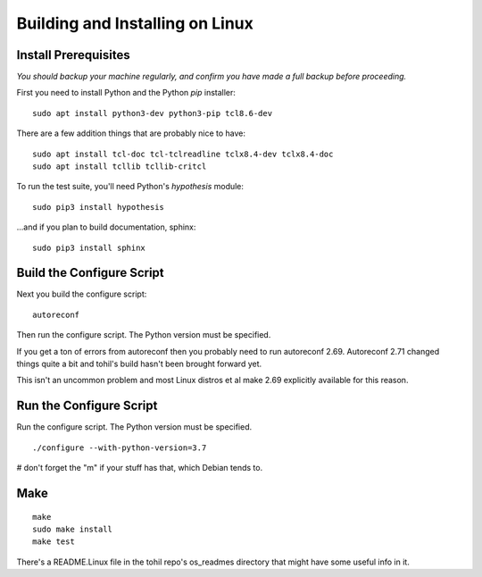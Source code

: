 

.. _tohil-installing-linux:

*********************************
Building and Installing on Linux
*********************************

=====================
Install Prerequisites
=====================

*You should backup your machine regularly, and confirm
you have made a full backup before proceeding.*

First you need to install Python and
the Python *pip* installer:

::

   sudo apt install python3-dev python3-pip tcl8.6-dev

There are a few addition things that are probably nice to have:

::

    sudo apt install tcl-doc tcl-tclreadline tclx8.4-dev tclx8.4-doc
    sudo apt install tcllib tcllib-critcl

To run the test suite, you'll need Python's *hypothesis*
module:

::

    sudo pip3 install hypothesis

...and if you plan to build documentation, sphinx:

::

    sudo pip3 install sphinx

==============================
Build the Configure Script
==============================

Next you build the configure script:

::

    autoreconf

Then run the configure script.  The Python version must
be specified.

If you get a ton of errors from autoreconf then you probably
need to run autoreconf 2.69.  Autoreconf 2.71 changed things
quite a bit and tohil's build hasn't been brought forward yet.

This isn't an uncommon problem and most Linux distros et al make
2.69 explicitly available for this reason.


========================
Run the Configure Script
========================

Run the configure script.  The Python version must be specified.

::

    ./configure --with-python-version=3.7

# don't forget the "m" if your stuff has that, which Debian tends to.


====
Make
====

::

    make
    sudo make install
    make test

There's a README.Linux file in the tohil repo's os_readmes directory
that might have some useful info in it.

